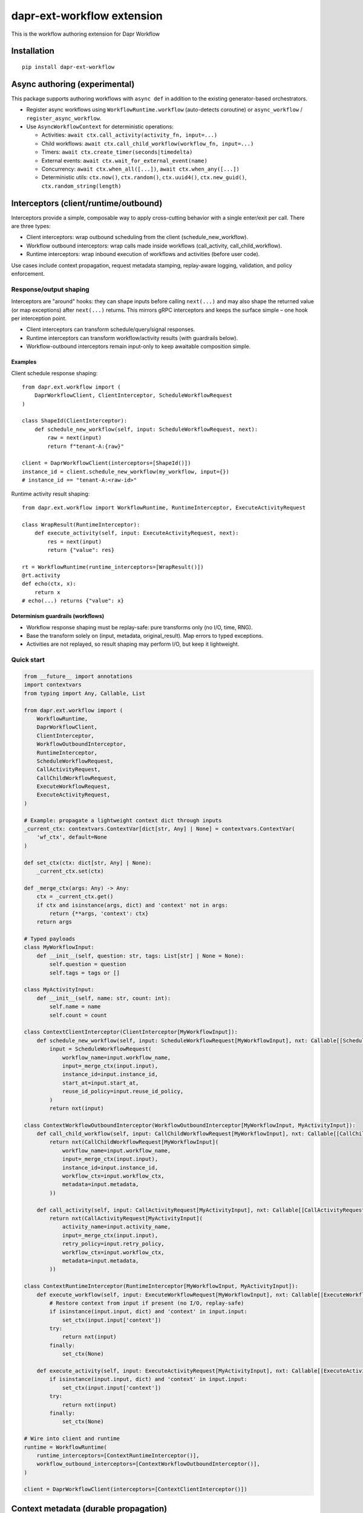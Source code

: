 dapr-ext-workflow extension
===========================

|pypi|

.. |pypi| image:: https://badge.fury.io/py/dapr-ext-workflow.svg
   :target: https://pypi.org/project/dapr-ext-workflow/

This is the workflow authoring extension for Dapr Workflow


Installation
------------

::

    pip install dapr-ext-workflow

Async authoring (experimental)
------------------------------

This package supports authoring workflows with ``async def`` in addition to the existing generator-based orchestrators.

- Register async workflows using ``WorkflowRuntime.workflow`` (auto-detects coroutine) or ``async_workflow`` / ``register_async_workflow``.
- Use ``AsyncWorkflowContext`` for deterministic operations:

  - Activities: ``await ctx.call_activity(activity_fn, input=...)``
  - Child workflows: ``await ctx.call_child_workflow(workflow_fn, input=...)``
  - Timers: ``await ctx.create_timer(seconds|timedelta)``
  - External events: ``await ctx.wait_for_external_event(name)``
  - Concurrency: ``await ctx.when_all([...])``, ``await ctx.when_any([...])``
  - Deterministic utils: ``ctx.now()``, ``ctx.random()``, ``ctx.uuid4()``, ``ctx.new_guid()``, ``ctx.random_string(length)``

Interceptors (client/runtime/outbound)
--------------------------------------

Interceptors provide a simple, composable way to apply cross-cutting behavior with a single
enter/exit per call. There are three types:

- Client interceptors: wrap outbound scheduling from the client (schedule_new_workflow).
- Workflow outbound interceptors: wrap calls made inside workflows (call_activity, call_child_workflow).
- Runtime interceptors: wrap inbound execution of workflows and activities (before user code).

Use cases include context propagation, request metadata stamping, replay-aware logging, validation,
and policy enforcement.

Response/output shaping
~~~~~~~~~~~~~~~~~~~~~~~

Interceptors are "around" hooks: they can shape inputs before calling ``next(...)`` and may also
shape the returned value (or map exceptions) after ``next(...)`` returns. This mirrors gRPC
interceptors and keeps the surface simple – one hook per interception point.

- Client interceptors can transform schedule/query/signal responses.
- Runtime interceptors can transform workflow/activity results (with guardrails below).
- Workflow-outbound interceptors remain input-only to keep awaitable composition simple.

Examples
^^^^^^^^

Client schedule response shaping::

    from dapr.ext.workflow import (
        DaprWorkflowClient, ClientInterceptor, ScheduleWorkflowRequest
    )

    class ShapeId(ClientInterceptor):
        def schedule_new_workflow(self, input: ScheduleWorkflowRequest, next):
            raw = next(input)
            return f"tenant-A:{raw}"

    client = DaprWorkflowClient(interceptors=[ShapeId()])
    instance_id = client.schedule_new_workflow(my_workflow, input={})
    # instance_id == "tenant-A:<raw-id>"

Runtime activity result shaping::

    from dapr.ext.workflow import WorkflowRuntime, RuntimeInterceptor, ExecuteActivityRequest

    class WrapResult(RuntimeInterceptor):
        def execute_activity(self, input: ExecuteActivityRequest, next):
            res = next(input)
            return {"value": res}

    rt = WorkflowRuntime(runtime_interceptors=[WrapResult()])
    @rt.activity
    def echo(ctx, x):
        return x
    # echo(...) returns {"value": x}

Determinism guardrails (workflows)
^^^^^^^^^^^^^^^^^^^^^^^^^^^^^^^^^^

- Workflow response shaping must be replay-safe: pure transforms only (no I/O, time, RNG).
- Base the transform solely on (input, metadata, original_result). Map errors to typed exceptions.
- Activities are not replayed, so result shaping may perform I/O, but keep it lightweight.

Quick start
~~~~~~~~~~~

.. code-block:: python

    from __future__ import annotations
    import contextvars
    from typing import Any, Callable, List

    from dapr.ext.workflow import (
        WorkflowRuntime,
        DaprWorkflowClient,
        ClientInterceptor,
        WorkflowOutboundInterceptor,
        RuntimeInterceptor,
        ScheduleWorkflowRequest,
        CallActivityRequest,
        CallChildWorkflowRequest,
        ExecuteWorkflowRequest,
        ExecuteActivityRequest,
    )

    # Example: propagate a lightweight context dict through inputs
    _current_ctx: contextvars.ContextVar[dict[str, Any] | None] = contextvars.ContextVar(
        'wf_ctx', default=None
    )

    def set_ctx(ctx: dict[str, Any] | None):
        _current_ctx.set(ctx)

    def _merge_ctx(args: Any) -> Any:
        ctx = _current_ctx.get()
        if ctx and isinstance(args, dict) and 'context' not in args:
            return {**args, 'context': ctx}
        return args

    # Typed payloads
    class MyWorkflowInput:
        def __init__(self, question: str, tags: List[str] | None = None):
            self.question = question
            self.tags = tags or []

    class MyActivityInput:
        def __init__(self, name: str, count: int):
            self.name = name
            self.count = count

    class ContextClientInterceptor(ClientInterceptor[MyWorkflowInput]):
        def schedule_new_workflow(self, input: ScheduleWorkflowRequest[MyWorkflowInput], nxt: Callable[[ScheduleWorkflowRequest[MyWorkflowInput]], Any]) -> Any:
            input = ScheduleWorkflowRequest(
                workflow_name=input.workflow_name,
                input=_merge_ctx(input.input),
                instance_id=input.instance_id,
                start_at=input.start_at,
                reuse_id_policy=input.reuse_id_policy,
            )
            return nxt(input)

    class ContextWorkflowOutboundInterceptor(WorkflowOutboundInterceptor[MyWorkflowInput, MyActivityInput]):
        def call_child_workflow(self, input: CallChildWorkflowRequest[MyWorkflowInput], nxt: Callable[[CallChildWorkflowRequest[MyWorkflowInput]], Any]) -> Any:
            return nxt(CallChildWorkflowRequest[MyWorkflowInput](
                workflow_name=input.workflow_name,
                input=_merge_ctx(input.input),
                instance_id=input.instance_id,
                workflow_ctx=input.workflow_ctx,
                metadata=input.metadata,
            ))

        def call_activity(self, input: CallActivityRequest[MyActivityInput], nxt: Callable[[CallActivityRequest[MyActivityInput]], Any]) -> Any:
            return nxt(CallActivityRequest[MyActivityInput](
                activity_name=input.activity_name,
                input=_merge_ctx(input.input),
                retry_policy=input.retry_policy,
                workflow_ctx=input.workflow_ctx,
                metadata=input.metadata,
            ))

    class ContextRuntimeInterceptor(RuntimeInterceptor[MyWorkflowInput, MyActivityInput]):
        def execute_workflow(self, input: ExecuteWorkflowRequest[MyWorkflowInput], nxt: Callable[[ExecuteWorkflowRequest[MyWorkflowInput]], Any]) -> Any:
            # Restore context from input if present (no I/O, replay-safe)
            if isinstance(input.input, dict) and 'context' in input.input:
                set_ctx(input.input['context'])
            try:
                return nxt(input)
            finally:
                set_ctx(None)

        def execute_activity(self, input: ExecuteActivityRequest[MyActivityInput], nxt: Callable[[ExecuteActivityRequest[MyActivityInput]], Any]) -> Any:
            if isinstance(input.input, dict) and 'context' in input.input:
                set_ctx(input.input['context'])
            try:
                return nxt(input)
            finally:
                set_ctx(None)

    # Wire into client and runtime
    runtime = WorkflowRuntime(
        runtime_interceptors=[ContextRuntimeInterceptor()],
        workflow_outbound_interceptors=[ContextWorkflowOutboundInterceptor()],
    )

    client = DaprWorkflowClient(interceptors=[ContextClientInterceptor()])

Context metadata (durable propagation)
-------------------------------------

Interceptors support a durable context channel:

- ``metadata``: a string-only dict that is durably persisted and propagated across workflow
  boundaries (schedule, child workflows, activities). Typical use: tracing and correlation ids
  (e.g., ``otel.trace_id``), tenancy, request ids. This is provider-agnostic and does not require
  changes to your workflow/activities.

How it works
~~~~~~~~~~~~

- Client interceptors can set ``metadata`` when scheduling a workflow or calling activities/children.
- Runtime unwraps a reserved envelope before user code runs and exposes the metadata to
  ``RuntimeInterceptor`` via ``ExecuteWorkflowRequest.metadata`` / ``ExecuteActivityRequest.metadata``,
  while delivering only the original payload to the user function.
- Outbound calls made inside a workflow use client interceptors; when ``metadata`` is present on the
  call input, the runtime re-wraps the payload to persist and propagate it.

Envelope (backward compatible)
~~~~~~~~~~~~~~~~~~~~~~~~~~~~~~

Internally, the runtime persists metadata by wrapping inputs in an envelope:

::

    {
      "__dapr_meta__": { "v": 1, "metadata": { "otel.trace_id": "abc" } },
      "__dapr_payload__": { ... original user input ... }
    }

- The runtime unwraps this automatically so user code continues to receive the exact original input
  structure and types.
- The version field (``v``) is reserved for forward compatibility.

Minimal input guidance (SDK-facing)
-----------------------------------

- Workflow input SHOULD be JSON serializable and a preferably a single dict carried under ``ExecuteWorkflowRequest.input``. Prefer a
  single object over positional ``input`` to avoid shape ambiguity and ease future evolution. This is
  a recommendation for consistency and versioning; the SDK accepts any JSON-serializable input type
  (dict, list, or scalar) and preserves the original shape when unwrapping the envelope.

- For contextual data, you can use "headers" (aliases for metadata) on the workflow context:
  ``set_headers``/``get_headers`` behave the same as ``set_metadata``/``get_metadata`` and are
  provided for familiarity with systems that use header terminology. ``continue_as_new`` also
  supports ``carryover_headers`` as an alias to ``carryover_metadata``.
- If your app needs a tracing or correlation fallback, include a small ``trace_context`` dict in
  your input envelope. Interceptors should restore from ``metadata`` first (see below), then
  optionally fall back to this field when present.

Example (generic):

.. code-block:: json

    {
      "schema_version": "your-app:workflow_input@v1",
      "trace_context": { "trace_id": "...", "span_id": "..." },
      "payload": { }
    }

Determinism and safety
~~~~~~~~~~~~~~~~~~~~~~

- In workflows, read metadata and avoid non-deterministic operations inside interceptors. Do not
  perform network I/O in orchestrators.
- Activities may read/modify metadata and perform I/O inside the activity function if desired.

Metadata persistence lifecycle
~~~~~~~~~~~~~~~~~~~~~~~~~~~~~~

- ``ctx.set_metadata()`` attaches a string-only dict to the current workflow activation. The runtime
  persists it by wrapping inputs in the envelope shown above. Set metadata before yielding or
  returning from an activation to ensure it is durably recorded.
- ``continue_as_new``: metadata is not implicitly carried. Use
  ``ctx.continue_as_new(new_input, carryover_metadata=True)`` to carry current metadata or provide a
  dict to merge/override: ``carryover_metadata={"key": "value"}``.
- Child workflows and activities: metadata is propagated when set on the outbound call input by
  interceptors. If you maintain a baseline via ``ctx.set_metadata(...)``, your
  ``WorkflowOutboundInterceptor`` can merge it into call-specific metadata.

Tracing interceptors (example)
~~~~~~~~~~~~~~~~~~~~~~~~~~~~~~

You can implement tracing as interceptors that stamp/propagate IDs in ``metadata`` and suppress
spans during replay. A minimal sketch:

.. code-block:: python

    from typing import Any, Callable
    from dapr.ext.workflow import (
        BaseClientInterceptor, BaseWorkflowOutboundInterceptor, BaseRuntimeInterceptor,
        WorkflowRuntime, DaprWorkflowClient,
        ScheduleWorkflowRequest, CallActivityRequest, CallChildWorkflowRequest,
        ExecuteWorkflowRequest, ExecuteActivityRequest,
    )

    TRACE_ID_KEY = 'otel.trace_id'

    class TracingClientInterceptor(BaseClientInterceptor):
        def __init__(self, get_trace: Callable[[], str]):
            self._get = get_trace
        def schedule_new_workflow(self, input: ScheduleWorkflowRequest, next):
            md = dict(input.metadata or {})
            md.setdefault(TRACE_ID_KEY, self._get())
            return next(ScheduleWorkflowRequest(
                workflow_name=input.workflow_name,
                input=input.input,
                instance_id=input.instance_id,
                start_at=input.start_at,
                reuse_id_policy=input.reuse_id_policy,
                metadata=md,
            ))

    class TracingWorkflowOutboundInterceptor(BaseWorkflowOutboundInterceptor):
        def __init__(self, get_trace: Callable[[], str]):
            self._get = get_trace
        def call_activity(self, input: CallActivityRequest, next):
            md = dict(input.metadata or {})
            md.setdefault(TRACE_ID_KEY, self._get())
            return next(type(input)(
                activity_name=input.activity_name,
                input=input.input,
                retry_policy=input.retry_policy,
                workflow_ctx=input.workflow_ctx,
                metadata=md,
            ))
        def call_child_workflow(self, input: CallChildWorkflowRequest, next):
            md = dict(input.metadata or {})
            md.setdefault(TRACE_ID_KEY, self._get())
            return next(type(input)(
                workflow_name=input.workflow_name,
                input=input.input,
                instance_id=input.instance_id,
                workflow_ctx=input.workflow_ctx,
                metadata=md,
            ))

    class TracingRuntimeInterceptor(BaseRuntimeInterceptor):
        def execute_workflow(self, input: ExecuteWorkflowRequest, next):
            if not input.ctx.is_replaying:
                _trace_id = (input.metadata or {}).get(TRACE_ID_KEY)
                # start workflow span here
            return next(input)
        def execute_activity(self, input: ExecuteActivityRequest, next):
            _trace_id = (input.metadata or {}).get(TRACE_ID_KEY)
            # start activity span here
            return next(input)

    rt = WorkflowRuntime(
        runtime_interceptors=[TracingRuntimeInterceptor()],
        workflow_outbound_interceptors=[TracingWorkflowOutboundInterceptor(lambda: 'trace-123')],
    )
    client = DaprWorkflowClient(interceptors=[TracingClientInterceptor(lambda: 'trace-123')])

See the full runnable example in ``ext/dapr-ext-workflow/examples/tracing_interceptors_example.py``.

Recommended tracing restoration
~~~~~~~~~~~~~~~~~~~~~~~~~~~~~~~

- Restore tracing from ``ExecuteWorkflowRequest.metadata`` first (e.g., a key like ``otel.trace_id``)
  to preserve determinism and cross-activation continuity without touching user payloads.
- If no tracing metadata is present, optionally fall back to ``input.trace_context`` in your
  application-defined input envelope.
- Suppress workflow spans during replay by checking ``input.ctx.is_replaying`` in runtime
  interceptors.

Engine-provided tracing
~~~~~~~~~~~~~~~~~~~~~~~

- When available from the runtime, use engine-provided fields surfaced on the contexts instead of
  reconstructing from headers/metadata:

  - ``ctx.trace_parent`` / ``ctx.trace_state`` (and the same on ``activity_ctx``)
  - ``ctx.workflow_span_id`` (identifier for the workflow span)

- Interceptors should prefer these fields. Use headers/metadata only as a fallback or for
  application-specific context.

Execution info (minimal) and context properties
-----------------------------------------------

``execution_info`` is now minimal and only includes the durable ``inbound_metadata`` that was
propagated into this activation. Use context properties directly for all engine fields:

- ``ctx.trace_parent``, ``ctx.workflow_span_id``, ``ctx.workflow_attempt`` (and equivalents on the
  activity context like ``ctx.attempt``).
- Manage outbound propagation via ``ctx.set_metadata(...)`` / ``ctx.get_metadata()``. The runtime
  persists and propagates these values through the metadata envelope.

Example:

.. code-block:: python

    # In a workflow function
    inbound = ctx.execution_info.inbound_metadata if ctx.execution_info else None
    # Prepare outbound propagation
    baseline = ctx.get_metadata() or {}
    ctx.set_metadata({**baseline, 'tenant': 'acme'})

Notes
~~~~~

- User functions never see the envelope keys; they get the same input as before.
- Only string keys/values should be stored in headers/metadata; enforce size limits and redaction
  policies as needed.
- With newer durabletask-python, the engine provides deterministic context fields on
  ``OrchestrationContext``/``ActivityContext`` that the SDK surfaces via
  ``ctx.execution_info``/``activity_ctx.execution_info``: ``workflow_name``,
  ``parent_instance_id``, ``history_event_sequence``, and ``attempt``. The SDK no longer stamps
  parent linkage in metadata when these are present.
- Interceptors are synchronous and must not perform I/O in orchestrators. Activities may perform
  I/O inside the user function; interceptor code should remain fast and replay-safe.
- Client interceptors are applied when calling ``DaprWorkflowClient.schedule_new_workflow(...)`` and
  when orchestrators call ``ctx.call_activity(...)`` or ``ctx.call_child_workflow(...)``.


Best-effort sandbox
~~~~~~~~~~~~~~~~~~~

Opt-in scoped compatibility mode maps ``asyncio.sleep``, ``random``, ``uuid.uuid4``, and ``time.time`` to deterministic equivalents during workflow execution. Use ``sandbox_mode="best_effort"`` or ``"strict"`` when registering async workflows. Strict mode blocks ``asyncio.create_task`` in orchestrators.

Examples
~~~~~~~~

See ``ext/dapr-ext-workflow/examples`` for:

- ``async_activity_sequence.py``
- ``async_external_event.py``
- ``async_sub_orchestrator.py``

Determinism and semantics
~~~~~~~~~~~~~~~~~~~~~~~~~

- ``when_any`` losers: the first-completer result is returned; non-winning awaitables are ignored deterministically (no additional commands are emitted by the orchestrator for cancellation). This ensures replay stability. Integration behavior with the sidecar is subject to the Durable Task scheduler; the orchestrator does not actively cancel losers.
- Suspension and termination: when an instance is suspended, only new external events are buffered while replay continues to reconstruct state; async orchestrators can inspect ``ctx.is_suspended`` if exposed by the runtime. Termination completes the orchestrator with TERMINATED status and does not raise into the coroutine. End-to-end confirmation requires running against a sidecar; unit tests in this repo do not start a sidecar.

Async patterns
~~~~~~~~~~~~~~

- Activities

  - Call: ``await ctx.call_activity(activity_fn, input=..., retry_policy=...)``
  - Activity functions can be ``def`` or ``async def``. When ``async def`` is used, the runtime awaits them.

- Timers

  - Create a durable timer: ``await ctx.create_timer(seconds|timedelta)``

- External events

  - Wait: ``await ctx.wait_for_external_event(name)``
  - Raise (from client): ``DaprWorkflowClient.raise_workflow_event(instance_id, name, data)``

- Concurrency

  - All: ``results = await ctx.when_all([ ...awaitables... ])``
  - Any: ``first = await ctx.when_any([ ...awaitables... ])`` (non-winning awaitables are ignored deterministically)

- Child workflows

  - Call: ``await ctx.call_child_workflow(workflow_fn, input=..., retry_policy=...)``

- Deterministic utilities

  - ``ctx.now()`` returns orchestration time from history
  - ``ctx.random()`` returns a deterministic PRNG
  - ``ctx.uuid4()`` returns a PRNG-derived deterministic UUID

Runtime compatibility
---------------------

- ``ctx.is_suspended`` is surfaced if provided by the underlying runtime/context version; behavior may vary by Durable Task build. Integration tests that validate suspension semantics are gated behind a sidecar harness.

when_any losers diagnostics (integration)
-----------------------------------------

- When the sidecar exposes command diagnostics, you can assert only a single command set is emitted for a ``when_any`` (the orchestrator completes after the first winner without emitting cancels). Until then, unit tests assert single-yield behavior and README documents the expected semantics.

Micro-bench guidance
--------------------

- The coroutine-to-generator driver yields at each deterministic suspension point and avoids polling. In practice, overhead vs. generator orchestrators is negligible relative to activity I/O. To measure locally:

  - Create paired generator/async orchestrators that call N no-op activities and 1 timer.
  - Drive them against a local sidecar and compare wall-clock per activation and total completion time.
  - Ensure identical history/inputs; differences should be within noise vs. activity latency.

Notes
-----

- Orchestrators authored as ``async def`` are not driven by a global event loop you start. The Durable Task worker drives them via a coroutine-to-generator bridge; do not call ``asyncio.run`` around orchestrators.
- Use ``WorkflowRuntime.workflow`` with an ``async def`` (auto-detected) or ``WorkflowRuntime.async_workflow`` to register async orchestrators.

Why async without an event loop?
--------------------------------

- Each ``await`` in an async orchestrator corresponds to a deterministic Durable Task decision (activity, timer, external event, ``when_all/any``). The worker advances the coroutine by sending results/exceptions back in, preserving replay and ordering.
- This gives you the readability and structure of ``async/await`` while enforcing workflow determinism (no ad-hoc I/O in orchestrators; all I/O happens in activities).
- The pattern follows other workflow engines (e.g., Durable Functions/Temporal): async authoring for clarity, runtime-driven scheduling for correctness.

References
----------

* `Dapr <https://github.com/dapr/dapr>`_
* `Dapr Python-SDK <https://github.com/dapr/python-sdk>`_
